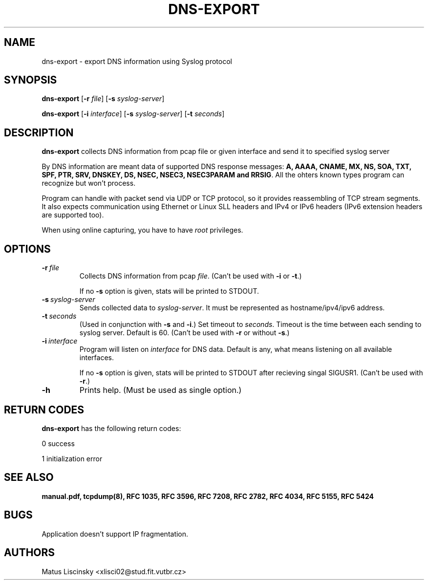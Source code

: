 .TH DNS-EXPORT 1 
.SH NAME 
dns-export \- export DNS information using Syslog protocol
.SH SYNOPSIS 
.B dns-export
[\fB\-r\fR \fIfile\fR] 
[\fB\-s\fR \fIsyslog-server\fR]
.PP
.B dns-export
[\fB\-i\fR \fIinterface\fR]
[\fB\-s\fR \fIsyslog-server\fR]
[\fB\-t\fR \fIseconds\fR]
.SH DESCRIPTION
.B dns-export
collects DNS information from pcap file or given interface and send it to specified syslog server
.PP
By DNS information are meant data of supported DNS response messages: \fB A, AAAA, CNAME, MX, NS, SOA, TXT, SPF, PTR, SRV, DNSKEY, DS, NSEC, NSEC3, NSEC3PARAM and RRSIG\fR.
All the ohters known types program can recognize but won't process. 
.PP
Program can handle with packet send via UDP or TCP protocol, so it provides reassembling of TCP stream segments. It also expects communication using Ethernet or Linux SLL headers and IPv4 or IPv6 headers (IPv6 extension headers are supported too).
.PP
When using online capturing, you have to have \fIroot\fR privileges. 
.SH OPTIONS
.TP
.BR \-r \ \fIfile\fR
Collects DNS information from pcap \fIfile\fR. (Can't be used with \fB-i\fR or \fB-t\fR.)
.PP
.RS
If no \fB\-s\fR option is given, stats will be printed to STDOUT.
.RE
.TP
.BR \-s \ \fIsyslog-server\fR
Sends collected data to \fIsyslog-server\fR. It must be represented as hostname/ipv4/ipv6 address.
.TP
.BR \-t \ \fIseconds\fR
(Used in conjunction with \fB\-s\fR and \fB-i\fR.) Set timeout to \fIseconds\fR. Timeout is the time between each sending to syslog server. Default is 60. (Can't be used with \fB-r\fR or without \fB-s\fR.)
.TP
.BR \-i \ \fIinterface\fR
Program will listen on \fIinterface\fR for DNS data. Default is any, what means listening on all available interfaces.
.PP
.RS
If no \fB\-s\fR option is given, stats will be printed to STDOUT after recieving singal SIGUSR1. (Can't be used with \fB-r\fR.) 
.RE
.TP
.BR \-h 
Prints help. (Must be used as single option.)
.SH RETURN CODES
.B dns-export
has the following return codes:
.PP
0	success
.PP
1	initialization error
.SH SEE ALSO
\fBmanual.pdf, tcpdump(8), RFC 1035, RFC 3596, RFC 7208, RFC 2782, RFC 4034, RFC 5155, RFC 5424 \fR
.SH BUGS
Application doesn't support IP fragmentation.
.SH AUTHORS
Matus Liscinsky <xlisci02@stud.fit.vutbr.cz>
